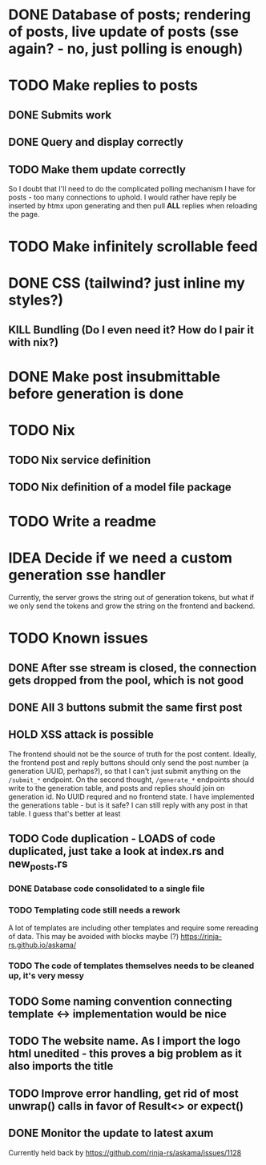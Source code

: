 * DONE Database of posts; rendering of posts, live update of posts (sse again? - no, just polling is enough)
* TODO Make replies to posts
** DONE Submits work
** DONE Query and display correctly
** TODO Make them update correctly
So I doubt that I'll need to do the complicated polling mechanism I have for posts - too many connections to uphold. I would rather have reply be inserted by htmx upon generating and then pull *ALL* replies when reloading the page.
* TODO Make infinitely scrollable feed
* DONE CSS (tailwind? just inline my styles?)
** KILL Bundling (Do I even need it? How do I pair it with nix?)
* DONE Make post insubmittable before generation is done
* TODO Nix
** TODO Nix service definition
** TODO Nix definition of a model file package
* TODO Write a readme
* IDEA Decide if we need a custom generation sse handler
Currently, the server grows the string out of generation tokens, but what if we only send the tokens and grow the string on the frontend and backend.
* TODO Known issues
** DONE After sse stream is closed, the connection gets dropped from the pool, which is not good
** DONE All 3 buttons submit the same first post
** HOLD XSS attack is possible
The frontend should not be the source of truth for the post content. Ideally, the frontend post and reply buttons should only send the post number (a generation UUID, perhaps?), so that I can't just submit anything on the ~/submit_*~ endpoint.
On the second thought, ~/generate_*~ endpoints should write to the generation table, and posts and replies should join on generation id. No UUID requred and no frontend state.
I have implemented the generations table - but is it safe? I can still reply with any post in that table. I guess that's better at least
** TODO Code duplication - LOADS of code duplicated, just take a look at index.rs and new_posts.rs
*** DONE Database code consolidated to a single file
*** TODO Templating code still needs a rework
A lot of templates are including other templates and require some rereading of data. This may be avoided with blocks maybe (?)
https://rinja-rs.github.io/askama/
*** TODO The code of templates themselves needs to be cleaned up, it's very messy
** TODO Some naming convention connecting template <-> implementation would be nice
** TODO The website name. As I import the logo html unedited - this proves a big problem as it also imports the title
** TODO Improve error handling, get rid of most unwrap() calls in favor of Result<> or expect()
** DONE Monitor the update to latest axum
Currently held back by https://github.com/rinja-rs/askama/issues/1128
